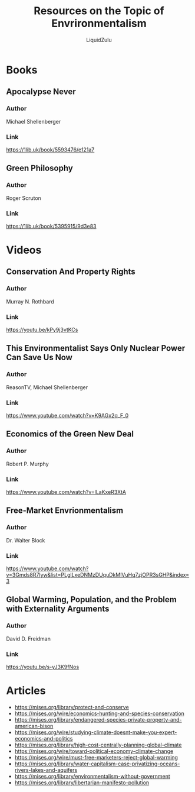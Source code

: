 #+TITLE:Resources on the Topic of Envrironmentalism
#+AUTHOR:LiquidZulu

* Books
** Apocalypse Never
*** Author
Michael Shellenberger
*** Link
https://1lib.uk/book/5593476/e121a7
** Green Philosophy
*** Author
Roger Scruton
*** Link
https://1lib.uk/book/5395915/9d3e83

* Videos
** Conservation And Property Rights
*** Author
Murray N. Rothbard
*** Link
https://youtu.be/kPy9j3vtKCs
** This Environmentalist Says Only Nuclear Power Can Save Us Now
*** Author
ReasonTV, Michael Shellenberger
*** Link
https://www.youtube.com/watch?v=K9AGx2q_F_0
** Economics of the Green New Deal
*** Author
Robert P. Murphy
*** Link
https://www.youtube.com/watch?v=lLaKxeR3XtA
** Free-Market Envrionmentalism
*** Author
Dr. Walter Block
*** Link
https://www.youtube.com/watch?v=3Gmds8R7lyw&list=PLglLxeDNMzDUquDkMlVuHq7zjOPR3sGHP&index=3
** Global Warming, Population, and the Problem with Externality Arguments
*** Author
David D. Freidman
*** Link
https://youtu.be/s-yJ3K9fNos

* Articles
+ https://mises.org/library/protect-and-conserve
+ https://mises.org/wire/economics-hunting-and-species-conservation
+ https://mises.org/library/endangered-species-private-property-and-american-bison
+ https://mises.org/wire/studying-climate-doesnt-make-you-expert-economics-and-politics
+ https://mises.org/library/high-cost-centrally-planning-global-climate
+ https://mises.org/wire/toward-political-economy-climate-change
+ https://mises.org/wire/must-free-marketers-reject-global-warming
+ https://mises.org/library/water-capitalism-case-privatizing-oceans-rivers-lakes-and-aquifers
+ https://mises.org/library/environmentalism-without-government
+ https://mises.org/library/libertarian-manifesto-pollution
